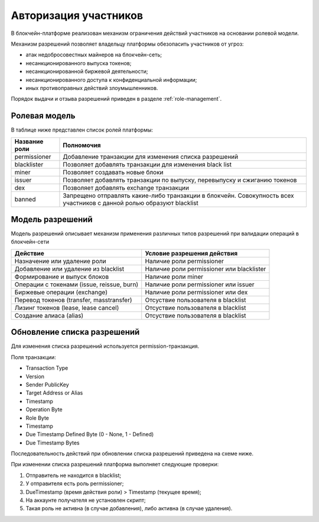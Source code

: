 .. _authorization:

Авторизация участников
========================================
В блокчейн-платформе реализован механизм ограничения действий участников на основании ролевой модели.

Механизм разрешений позволяет владельцу платформы обезопасить участников от угроз:

- атак недобросовестных майнеров на блокчейн-сеть;
- несанкционированного выпуска токенов;
- несанкционированной биржевой деятельности;
- несанкционированного доступа к конфиденциальной информации;
- иных противоправных действий злоумышленников.

Порядок выдачи и отзыва разрешений приведен в разделе :ref:`role-management`.

Ролевая модель
--------------------------

В таблице ниже представлен список ролей платформы:

==============          ==============================================================================
Название роли           Полномочия
==============          ==============================================================================
permissioner            Добавление транзакции для изменения списка разрешений
blacklister             Позволяет добавлять транзакции для изменения black list
miner                   Позволяет создавать новые блоки
issuer                  Позволяет добавлять транзакции по выпуску, перевыпуску и сжиганию токенов
dex                     Позволяет добавлять exchange транзакции
banned                  Запрещено отправлять какие-либо транзакции в блокчейн. 
                        Совокупность всех участников с данной ролью образуют blacklist
==============          ==============================================================================

Модель разрешений
-------------------

Модель разрешений описывает механизм применения различных типов разрешений при валидации операций в блокчейн-сети

===========================================     ==============================================
Действие                                        Условие разрешения действия
===========================================     ==============================================
Назначение или удаление роли                    Наличие роли permissioner
Добавление или удаление из blacklist            Наличие роли permissioner или blacklister
Формирование и выпуск блоков                    Наличие роли miner
Операции с токенами (issue, reissue, burn)      Наличие роли permissioner или issuer
Биржевые операции (exchange)                    Наличие роли permissioner или dex
Перевод токенов (transfer, masstransfer)        Отсуствие пользователя в blacklist
Лизинг токенов (lease, lease cancel)            Отсуствие пользователя в blacklist
Создание алиаса (alias)                         Отсуствие пользователя в blacklist
===========================================     ==============================================

Обновление списка разрешений
----------------------------------------

Для изменения списка разрешений используется permission-транзакция.

Поля транзакции:

- Transaction Type
- Version
- Sender PublicKey
- Target Address or Alias
- Timestamp
- Operation Byte
- Role Byte
- Timestamp
- Due Timestamp Defined Byte (0 - None, 1 - Defined)
- Due Timestamp Bytes

Последовательность действий при обновлении списка разрешений приведена на схеме ниже.

.. image:: img/acl-1.png

При изменении списка разрешений платформа выполняет следующие проверки:

1. Отправитель не находится в blacklist;
2. У отправителя есть роль permissioner;
3. DueTimestamp (время действия роли) > Timestamp (текущее время);
4. На аккаунте получателя не установлен скрипт;
5. Такая роль не активна (в случае добавления), либо активна (в случае удаления).